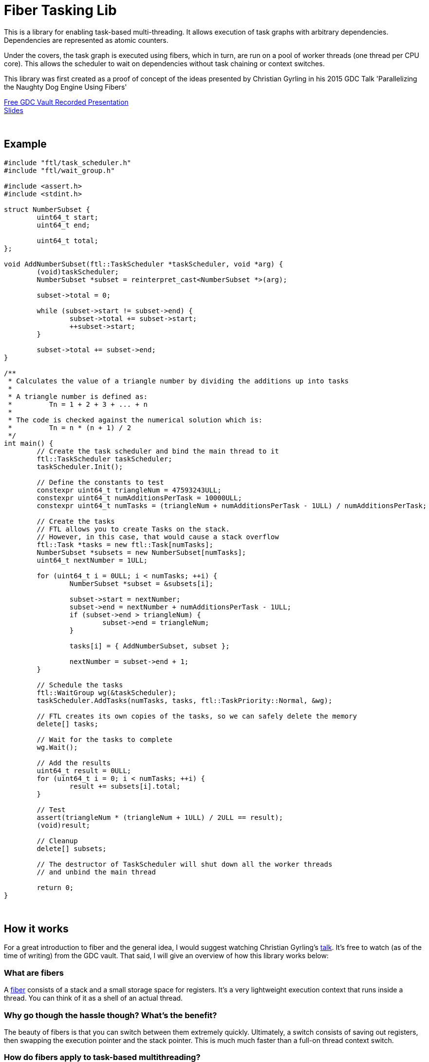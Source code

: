 = Fiber Tasking Lib


This is a library for enabling task-based multi-threading. It allows execution of task graphs with arbitrary dependencies. Dependencies are represented as atomic counters.

Under the covers, the task graph is executed using fibers, which in turn, are run on a pool of worker threads (one thread per CPU core). This allows the scheduler to wait on dependencies without task chaining or context switches. 

This library was first created as a proof of concept of the ideas presented by
Christian Gyrling in his 2015 GDC Talk 'Parallelizing the Naughty Dog Engine Using Fibers'

http://gdcvault.com/play/1022186/Parallelizing-the-Naughty-Dog-Engine[Free GDC Vault Recorded Presentation] +
http://twvideo01.ubm-us.net/o1/vault/gdc2015/presentations/Gyrling_Christian_Parallelizing_The_Naughty.pdf[Slides]

:blank: pass:[ +]
{blank}

## Example

////
I'd love to have the below be an `include::` block, so it's not possible to be out of date
However, Github doesn't support include blocks. :(
So we have to do it manually.

!! If you update this example, make sure it matches the code in `examples/triangle_num.cpp` !!
////

[source,cc]
----
#include "ftl/task_scheduler.h"
#include "ftl/wait_group.h"

#include <assert.h>
#include <stdint.h>

struct NumberSubset {
	uint64_t start;
	uint64_t end;

	uint64_t total;
};

void AddNumberSubset(ftl::TaskScheduler *taskScheduler, void *arg) {
	(void)taskScheduler;
	NumberSubset *subset = reinterpret_cast<NumberSubset *>(arg);

	subset->total = 0;

	while (subset->start != subset->end) {
		subset->total += subset->start;
		++subset->start;
	}

	subset->total += subset->end;
}

/**
 * Calculates the value of a triangle number by dividing the additions up into tasks
 *
 * A triangle number is defined as:
 *         Tn = 1 + 2 + 3 + ... + n
 *
 * The code is checked against the numerical solution which is:
 *         Tn = n * (n + 1) / 2
 */
int main() {
	// Create the task scheduler and bind the main thread to it
	ftl::TaskScheduler taskScheduler;
	taskScheduler.Init();

	// Define the constants to test
	constexpr uint64_t triangleNum = 47593243ULL;
	constexpr uint64_t numAdditionsPerTask = 10000ULL;
	constexpr uint64_t numTasks = (triangleNum + numAdditionsPerTask - 1ULL) / numAdditionsPerTask;

	// Create the tasks
	// FTL allows you to create Tasks on the stack.
	// However, in this case, that would cause a stack overflow
	ftl::Task *tasks = new ftl::Task[numTasks];
	NumberSubset *subsets = new NumberSubset[numTasks];
	uint64_t nextNumber = 1ULL;

	for (uint64_t i = 0ULL; i < numTasks; ++i) {
		NumberSubset *subset = &subsets[i];

		subset->start = nextNumber;
		subset->end = nextNumber + numAdditionsPerTask - 1ULL;
		if (subset->end > triangleNum) {
			subset->end = triangleNum;
		}

		tasks[i] = { AddNumberSubset, subset };

		nextNumber = subset->end + 1;
	}

	// Schedule the tasks
	ftl::WaitGroup wg(&taskScheduler);
	taskScheduler.AddTasks(numTasks, tasks, ftl::TaskPriority::Normal, &wg);

	// FTL creates its own copies of the tasks, so we can safely delete the memory
	delete[] tasks;

	// Wait for the tasks to complete
	wg.Wait();

	// Add the results
	uint64_t result = 0ULL;
	for (uint64_t i = 0; i < numTasks; ++i) {
		result += subsets[i].total;
	}

	// Test
	assert(triangleNum * (triangleNum + 1ULL) / 2ULL == result);
	(void)result;

	// Cleanup
	delete[] subsets;

	// The destructor of TaskScheduler will shut down all the worker threads
	// and unbind the main thread

	return 0;
}
----

{blank}

## How it works
For a great introduction to fiber and the general idea, I would suggest watching Christian Gyrling's http://gdcvault.com/play/1022186/Parallelizing-the-Naughty-Dog-Engine[talk]. It's free to watch (as of the time of writing) from the GDC vault. That said, I will give an overview of how this library works below:

### What are fibers
A https://msdn.microsoft.com/en-us/library/windows/desktop/ms682661%28v=vs.85%29.aspx[fiber] consists of a stack and a small storage space for registers. It's a very lightweight execution context that runs inside a thread. You can think of it as a shell of an actual thread. 

### Why go though the hassle though? What's the benefit?

The beauty of fibers is that you can switch between them extremely quickly. Ultimately, a switch consists of saving out registers, then swapping the execution pointer and the stack pointer. This is much much faster than a full-on thread context switch.

### How do fibers apply to task-based multithreading?
To answer this question, let's compare to another task-based multithreading library: Intel's https://www.threadingbuildingblocks.org/[Threading Building Blocks]. TBB is an extremely well polished and successful tasking library. It can handle really complex task graphs and has an excellent scheduler. However, let's imagine a scenario:

. Task A creates Tasks B, C, and D and sends them to the scheduler
. Task A does some other work, but then it hits the dependency: B, C, and D must be finished.
. If they aren't finished, we can do 2 things:
 a. Spin-wait / Sleep
 b. Ask the scheduler for a new task and start executing that
. Let's take the second path
. So the scheduler gives us Task G and we start executing
. But Task G ends up needing a dependency as well, so we ask the scheduler for another new task
. And another, and another
. In the meantime, Tasks B, C, and D have completed
. Task A could theoretically be continued, but it's buried in the stack under the tasks that we got while we were waiting
. The only way we can resume A is to wait for the entire chain to unravel back to it, or suffer a context switch.

Now, obviously, this is a contrived example. And as I said above, TBB has an awesome scheduler that works hard to alleviate this problem. That said, fibers can help to eliminate the problem altogether by allowing cheap switching between tasks. This allows us to isolate the execution of one task from another, preventing the 'chaining' effect described above.

{blank}

## The Architecture from 10,000 ft

**Task Queue** - An 'ordinary' queue for holding the tasks that are waiting to be executed. In the current code, there is a "high priority" queue, and a "low priority" queue.

**Fiber Pool** - A pool of fibers used for switching to new tasks while the current task is waiting on a dependency. Fibers execute the tasks

**Worker Threads** - 1 per logical CPU core. These run the fibers.

**Waiting Tasks** - All the fibers / tasks that are waiting for a dependency to be fufilled. Dependencies are represented with WaitGroups


Tasks can be created on the stack. They're just a simple struct with a function pointer and an optional void *arg to be passed to the function:

[source,cc]
----
struct Task {
    TaskFunction Function;
    void *ArgData;
};
----

[source,cc]
----
Task tasks[10];
for (uint i = 0; i < 10; ++i) {
    tasks[i] = {MyFunctionPointer, myFunctionArg};
}
----

You schedule a task for execution by calling TaskScheduler::AddTasks()

[source,cc]
----
ftl::WaitGroup wg(taskScheduler);
taskScheduler->AddTasks(10, tasks, ftl::TaskPriority::High, &wg);
----

The tasks get added to the queue, and other threads (or the current one, when it is finished with the current task) can start executing them when they get popped off the queue.

AddTasks can optionally take a pointer to a WaitGroup. If you do, the value of the WaitGroup will incremented by the number of tasks queued. Every time a task finishes, the WaitGroup will be atomically decremented. You can use this functionality to create depencendies between tasks. You do that with the function

[source,cc]
----
void WaitGroup::Wait();
----

This is where fibers come into play. If the value of WaitGroup == 0, the function trivially returns. If not, the scheduler will move the current fiber into a list of waiting fibers in the WaitGroup and grab a new fiber from the **Fiber Pool**. The new fiber pops a task from the **Task Queue** and starts execution with that.

But what about the task/fiber we stored in the WaitGroup? When will it finish being executed? 

When the WaitGroup value hits zero from decrements, we add all the waiting fibers back into the queue in the TaskScheduler. The next time a thread switches fibers (either because the current fiber finished, or because it called WaitGroup::Wait() ), the ready Task will be picked up and resumed where it left off.

{blank}

## Advanced Features

### Fibtex

Generally, you shouldn't use Mutexes in fiber code, for two reasons:

1. If you take a mutex, and call WaitGroup::Wait(), when Wait() resumes, your code could be on another thread. The mutex unlock will be undefined behavior, and probably lead to a deadlock
2. Mutex contention will block the worker threads. And since we generally don't oversubscribe the threads to the cores, this leaves cores idle.

To solve this, we created Fibtex. It implements the std lockable interface, so you can use it with all your favorite wrappers (std::lock_guard, std::unique_lock, etc.)
It's implemented behind the scenes with fiber waits, so if a Fibtex is locked, a waiter can switch to another task and do valuable work

### Thread Pinning

When a fiber is resumed after a WaitGroup::Wait() or a Fibtex::lock(), there is no guarantee that it will resume on the same thread that it was running on when it was suspended. For most code, this is fine. However, certain libraries have strong assumptions. For example, in DirectX, you must do the final frame submit from the same thread that created the swap chain. Thus, some code will need to guarantee that fibers are resumed on the same thread where they were running when suspended. To do this, you can use the argument `pinToCurrentThread`. When set to `true`, the scheduler will guarantee that the resumed fiber will run on the same thread. This argument is available for WaitGroup::Wait() and Fibtext::lock(). NOTE: thread pinning is more expensive than the default behavior, and can potentially result in much slower resumption of the task in question (since it requires the pinned thread to finish the task it's currently running). Therefore, it should only be used if truely necessary.


{blank}

## Dependencies
* C++11 Compiler
* CMake 3.2 or greater

{blank}

## Supported Platforms

|====
| Arch   | Windows         | Linux           | OS X            | iOS       | Android
| arm    | Needs testing   | Fully supported | In theory       | In theory | In theory
| arm_64 | Needs testing   | Fully supported | Needs testing   | In theory | In theory
| x86    | Fully supported | Needs testing   | Needs testing   |           | 
| x86_64 | Fully supported | Fully supported | Fully supported |           | 
|====

{blank}

## Building
FiberTaskingLib is a standard CMake build. However, for detailed instructions on how to build and include the library in your own project, see the https://github.com/RichieSams/FiberTaskingLib/blob/master/documentation/build_guide.asciidoc[documentation page].

{blank}

## License
The library is licensed under the https://tldrlegal.com/license/apache-license-2.0-(apache-2.0)[Apache 2.0 license]. However, FiberTaskingLib distributes and uses code from other Open Source Projects that have their own licenses:

 - Boost Context Fork: https://github.com/RichieSams/FiberTaskingLib/tree/master/third_party/boost_context[Boost License v1.0]
 - Catch2: https://github.com/RichieSams/FiberTaskingLib/tree/master/third_party/catch2[Boost License v1.0]

{blank}

## Contributing
Contributions are very welcome. See the https://github.com/RichieSams/FiberTaskingLib/blob/master/CONTRIBUTING.asciidoc[contributing page] for more details.

{blank}

## Request for Feedback
This implementation was something I created because I thought Christian's presentation was really interesting and I wanted to explore it myself. The code is still a work in progress and I would love to hear your critiques of how I could make it better. I will continue to work on this project and improve it as best as possible.

